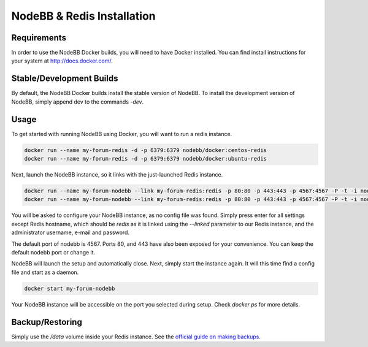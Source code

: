 NodeBB & Redis Installation
===========

Requirements
---------------

In order to use the NodeBB Docker builds, you will need to have Docker installed. You can find install instructions
for your system at `http://docs.docker.com/ <http://docs.docker.com/>`_.

Stable/Development Builds
---------------

By default, the NodeBB Docker builds install the stable version of NodeBB. To install the development version of
NodeBB, simply append dev to the commands `-dev`. 

Usage
---------------

To get started with running NodeBB using Docker, you will want to run a redis instance.

.. code:: bash

    docker run --name my-forum-redis -d -p 6379:6379 nodebb/docker:centos-redis
    docker run --name my-forum-redis -d -p 6379:6379 nodebb/docker:ubuntu-redis

Next, launch the NodeBB instance, so it links with the just-launched Redis instance.

.. code:: bash

    docker run --name my-forum-nodebb --link my-forum-redis:redis -p 80:80 -p 443:443 -p 4567:4567 -P -t -i nodebb/docker:centos
    docker run --name my-forum-nodebb --link my-forum-redis:redis -p 80:80 -p 443:443 -p 4567:4567 -P -t -i nodebb/docker:ubuntu 

You will be asked to configure your NodeBB instance, as no config file was found. Simply press enter for all settings 
except Redis hostname, which should be `redis` as it is linked using the `--linked` parameter to our Redis instance, 
and the administrator username, e-mail and password. 

The default port of nodebb is 4567. Ports 80, and 443 have also been exposed for your convenience. You can keep the 
default nodebb port or change it.

NodeBB will launch the setup and automatically close. Next, simply start the instance again. It will this time 
find a config file and start as a daemon.

.. code:: bash

    docker start my-forum-nodebb

Your NodeBB instance will be accessible on the port you selected during setup. Check `docker ps` for more details.

Backup/Restoring
---------------

Simply use the `/data` volume inside your Redis instance. See 
the `official guide on making backups <https://docs.docker.com/userguide/dockervolumes/#backup-restore-or-migrate-data-volumes)>`_.

